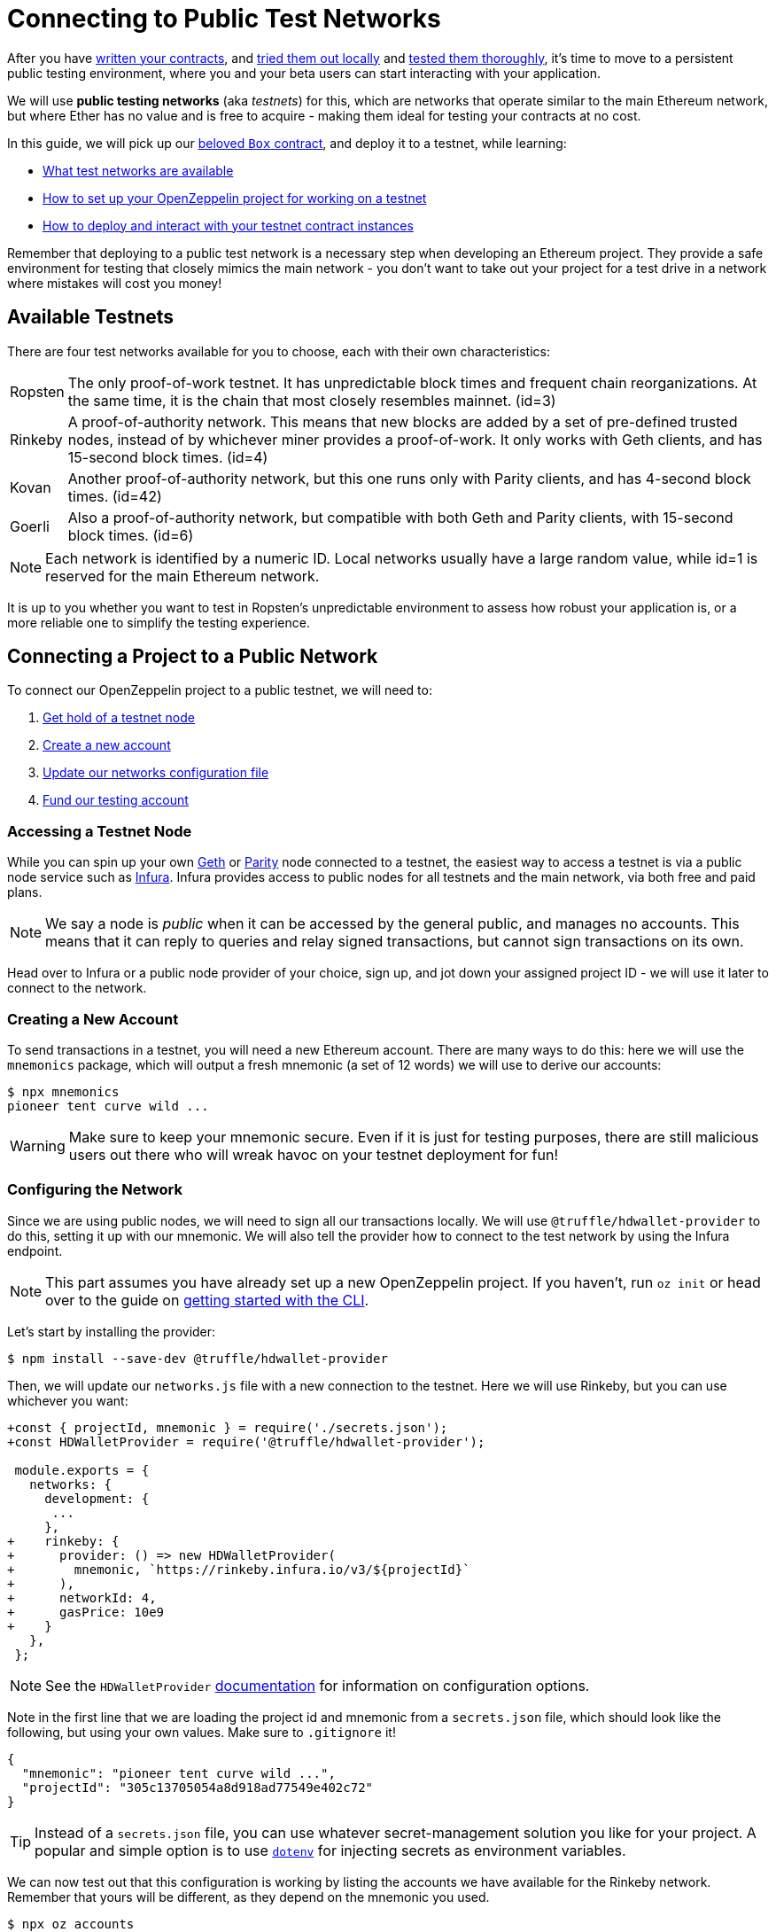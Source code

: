 = Connecting to Public Test Networks

After you have xref:developing-smart-contracts.adoc[written your contracts], and xref:deploying-and-interacting.adoc[tried them out locally] and xref:writing-automated-tests.adoc[tested them thoroughly], it's time to move to a persistent public testing environment, where you and your beta users can start interacting with your application.

We will use *public testing networks* (aka _testnets_) for this, which are networks that operate similar to the main Ethereum network, but where Ether has no value and is free to acquire - making them ideal for testing your contracts at no cost.

In this guide, we will pick up our xref:deploying-and-interacting.adoc#box-contract[beloved `Box` contract], and deploy it to a testnet, while learning:

* <<testnet-list, What test networks are available>>
* <<connecting-project-to-network, How to set up your OpenZeppelin project for working on a testnet>>
* <<working-on-testnet, How to deploy and interact with your testnet contract instances>>

Remember that deploying to a public test network is a necessary step when developing an Ethereum project. They provide a safe environment for testing that closely mimics the main network - you don't want to take out your project for a test drive in a network where mistakes will cost you money!

[[testnet-list]]
== Available Testnets

There are four test networks available for you to choose, each with their own characteristics:

[horizontal]
Ropsten:: The only proof-of-work testnet. It has unpredictable block times and frequent chain reorganizations. At the same time, it is the chain that most closely resembles mainnet. (id=3)
Rinkeby:: A proof-of-authority network. This means that new blocks are added by a set of pre-defined trusted nodes, instead of by whichever miner provides a proof-of-work. It only works with Geth clients, and has 15-second block times. (id=4)
Kovan:: Another proof-of-authority network, but this one runs only with Parity clients, and has 4-second block times. (id=42)
Goerli:: Also a proof-of-authority network, but compatible with both Geth and Parity clients, with 15-second block times. (id=6)

NOTE: Each network is identified by a numeric ID. Local networks usually have a large random value, while id=1 is reserved for the main Ethereum network.

It is up to you whether you want to test in Ropsten's unpredictable environment to assess how robust your application is, or a more reliable one to simplify the testing experience.

[[connecting-project-to-network]]
== Connecting a Project to a Public Network

To connect our OpenZeppelin project to a public testnet, we will need to:

  . <<accessing-a-testnet-node, Get hold of a testnet node>>
  . <<creating-a-new-account, Create a new account>>
  . <<configuring-the-network, Update our networks configuration file>>
  . <<finding-a-testnet-account, Fund our testing account>>

[[accessing-a-testnet-node]]
=== Accessing a Testnet Node

While you can spin up your own https://github.com/ethereum/go-ethereum/wiki/Command-Line-Options[Geth] or https://wiki.parity.io/Chain-specification[Parity] node connected to a testnet, the easiest way to access a testnet is via a public node service such as https://infura.io[Infura]. Infura provides access to public nodes for all testnets and the main network, via both free and paid plans.

NOTE: We say a node is _public_ when it can be accessed by the general public, and manages no accounts. This means that it can reply to queries and relay signed transactions, but cannot sign transactions on its own.

Head over to Infura or a public node provider of your choice, sign up, and jot down your assigned project ID - we will use it later to connect to the network.

[[creating-a-new-account]]
=== Creating a New Account

To send transactions in a testnet, you will need a new Ethereum account. There are many ways to do this: here we will use the `mnemonics` package, which will output a fresh mnemonic (a set of 12 words) we will use to derive our accounts:

[source,console]
----
$ npx mnemonics
pioneer tent curve wild ...
----

WARNING: Make sure to keep your mnemonic secure. Even if it is just for testing purposes, there are still malicious users out there who will wreak havoc on your testnet deployment for fun!

[[configuring-the-network]]
=== Configuring the Network

Since we are using public nodes, we will need to sign all our transactions locally. We will use `@truffle/hdwallet-provider` to do this, setting it up with our mnemonic. We will also tell the provider how to connect to the test network by using the Infura endpoint.

NOTE: This part assumes you have already set up a new OpenZeppelin project. If you haven't, run `oz init` or head over to the guide on xref:deploying-and-interacting.adoc#getting-started-with-the-cli[getting started with the CLI].

Let's start by installing the provider:

[source,console]
----
$ npm install --save-dev @truffle/hdwallet-provider
----

Then, we will update our `networks.js` file with a new connection to the testnet. Here we will use Rinkeby, but you can use whichever you want:

[source,diff]
----
+const { projectId, mnemonic } = require('./secrets.json');
+const HDWalletProvider = require('@truffle/hdwallet-provider');
 
 module.exports = {
   networks: {
     development: {
      ...
     },
+    rinkeby: {
+      provider: () => new HDWalletProvider(
+        mnemonic, `https://rinkeby.infura.io/v3/${projectId}`
+      ),
+      networkId: 4,
+      gasPrice: 10e9
+    }
   },
 };
----

NOTE: See the `HDWalletProvider` https://github.com/trufflesuite/truffle/tree/master/packages/hdwallet-provider[documentation] for information on configuration options.

Note in the first line that we are loading the project id and mnemonic from a `secrets.json` file, which should look like the following, but using your own values. Make sure to `.gitignore` it!

[source,json]
----
{
  "mnemonic": "pioneer tent curve wild ...",
  "projectId": "305c13705054a8d918ad77549e402c72"
}
----

TIP: Instead of a `secrets.json` file, you can use whatever secret-management solution you like for your project. A popular and simple option is to use https://github.com/motdotla/dotenv[`dotenv`] for injecting secrets as environment variables.

We can now test out that this configuration is working by listing the accounts we have available for the Rinkeby network. Remember that yours will be different, as they depend on the mnemonic you used.

[source,console]
----
$ npx oz accounts
? Pick a network rinkeby
Accounts for rinkeby:
Default: 0xc38C62Af27e329aD58e889E7AE3070B1db571eB0
All:
- 0: 0xc38C62Af27e329aD58e889E7AE3070B1db571eB0
- 1: 0xE8595815B50088fd4371f2E52fb2F5eeAfd654ac
- 2: 0x1Ad3B46f8d23d84380c618F4aD33Bf49E2Df7f25
- 3: 0xebfb88b31bdDead46a909276D3A69e2b712A2Aa3
...
----

We can also test the connection to the Infura node, by querying our account balance.

[source,console]
----
$ npx oz balance
? Enter an address to query its balance 0xc38C62Af27e329aD58e889E7AE3070B1db571eB0
? Pick a network rinkeby
Balance: 0 ETH
0
----

Empty! This points to our next task: getting testnet funds so that we can send transactions.

[[finding-a-testnet-account]]
=== Funding the Testnet Account

Most public testnets have a faucet: a site that will provide you with a small amount of test Ether for free. If you are on Rinkeby, head on to the https://faucet.rinkeby.io/[Rinkeby Authenticated Faucet] to get funds by authenticating with your Twitter or Facebook account. Alternatively, you can also use https://faucet.metamask.io/[MetaMask's faucet] to ask for funds directly to your MetaMask accounts.

Armed with a funded account, let's deploy our contracts to the testnet!

[[working-on-testnet]]
== Working on a Testnet

With a project configured to work on a public testnet, we can now finally xref::deploying-and-interacting.adoc#box-contract[deploy our `Box` contract]. The command here is exactly the same as if you were on your xref::deploying-and-interacting.adoc#local-blockchain[local development network], though it will take a few seconds to run as new blocks are mined.

[source,console]
----
$ npx oz deploy
✓ Compiled contracts with solc 0.6.7 (commit.b8d736ae)
? Choose the kind of deployment regular
? Pick a network rinkeby
? Pick a contract to deploy Box
✓ Deployed instance of Box
0xA1a05372ECD1353105543ee46C8AA447547C6680
----

That's it! Your `Box` contract instance will be forever stored in the testnet, and publicly accessible to anyone. The OpenZeppelin CLI will keep track of this and all your deployed contracts in `.openzeppelin/rinkeby.json`, so you can easily refer to them later, such as when upgrading or interacting with them.

You can see your contract on a block explorer such as https://etherscan.io/[Etherscan]. Remember to access the explorer on the testnet where you deployed your contract, such as https://rinkeby.etherscan.io[rinkeby.etherscan.io] for Rinkeby.

TIP: You can check out the contract we deployed in the example above, along with all transactions sent to it, https://rinkeby.etherscan.io/address/0xA1a05372ECD1353105543ee46C8AA447547C6680[here].

You can also interact with your instance as you regularly would, either using the `call` and `send-tx` xref::deploying-and-interacting.adoc#interacting-from-the-command-line[CLI commands], or xref::deploying-and-interacting.adoc#interacting-programatically[programmatically using `web3`]. You can also xref:upgrading-smart-contracts.adoc[upgrade your contracts] via `oz upgrade` as you add new features to your staging project!

[source,console]
----
$ npx oz send-tx
? Pick a network rinkeby
? Pick an instance Box at 0xA1a05372ECD1353105543ee46C8AA447547C6680
? Select which function store(newValue: uint256)
? newValue: uint256: 42
✓ Transaction successful. Transaction hash: 0xd6ef798b1c85f5dca1cf4b27f8544d6333dd1ab1f83e61a19f2cb3df203e638c
Events emitted:
 - ValueChanged(42)
----

Keep in mind that every transaction will cost some gas, so you will eventually need to top up your account with more funds.

== Next Steps

After thoroughly testing your application on a public testnet, you are ready for the last step on the development journey: xref:preparing-for-mainnet.adoc[deploying your application in production].
